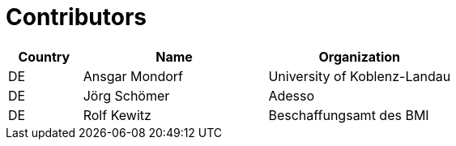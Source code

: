 

= Contributors

[cols="2,5,5", options="header"]
|===
| Country | Name | Organization
| DE | Ansgar Mondorf | University of Koblenz-Landau
| DE | Jörg Schömer | Adesso
| DE | Rolf Kewitz | Beschaffungsamt des BMI



|===
